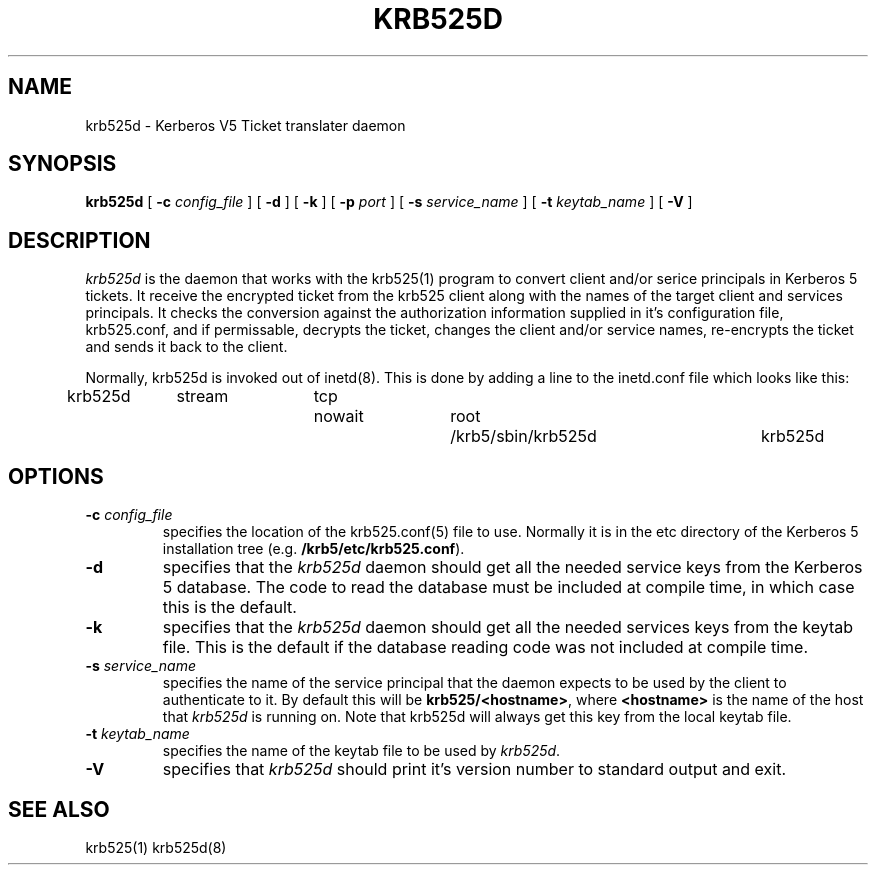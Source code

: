 .\" 
.\" krb525d man page
.\"
.\" $Id: krb525d.8,v 1.1.1.1 2009/11/13 09:13:02 kouril Exp $
.\"
.TH KRB525D 8
.SH NAME
krb525d \- Kerberos V5 Ticket translater daemon
.SH SYNOPSIS
.B krb525d
[
.B \-c
.I config_file
] [
.B \-d
] [
.B \-k
] [
.B \-p
.I port
] [
.B \-s
.I service_name
] [
.B \-t
.I keytab_name
] [
.B \-V
]
.br
.SH DESCRIPTION
.I krb525d
is the daemon that works with the krb525(1) program to convert
client and/or serice principals in Kerberos 5 tickets. It receive the
encrypted ticket from the krb525 client along with the names of the
target client and services principals. It checks the conversion
against the authorization information supplied in it's configuration
file, krb525.conf, and if permissable, decrypts the ticket, changes the
client and/or service names, re-encrypts the ticket and sends it back
to the client.
.PP
Normally, krb525d is invoked out of inetd(8).  
This is done by adding a line to the inetd.conf file which looks like
this:

krb525d	stream	tcp	nowait	root	/krb5/sbin/krb525d	krb525d

.SH OPTIONS
.TP
\fB\-c\fP \fIconfig_file\fP
specifies the location of the krb525.conf(5) file to use. Normally it
is in the etc directory of the Kerberos 5 installation tree (e.g.
.BR /krb5/etc/krb525.conf ).
.TP
.B \-d
specifies that the
.I krb525d
daemon should get all the needed service keys from the Kerberos 5
database. The code to read the database must be included at compile
time, in which case this is the default.
.TP
.B \-k
specifies that the
.I krb525d
daemon should get all the needed services keys from the keytab
file. This is the default if the database reading code was not
included at compile time.
.TP
\fB\-s\fP \fIservice_name\fP
specifies the name of the service principal that the
.Ikrb525d
daemon expects to be used by the client to authenticate to it. By
default this will be
.BR krb525/<hostname> ,
where
.B <hostname>
is the name of the host that
.I krb525d
is running on. Note that krb525d will always get this key from the
local keytab file.
.TP
\fB\-t\fP \fIkeytab_name\fP
specifies the name of the keytab file to be used by
.IR krb525d .
.TP
.B \-V
specifies that
.I krb525d
should print it's version number to standard output and exit.
.PP
.SH SEE ALSO
krb525(1)
krb525d(8)
